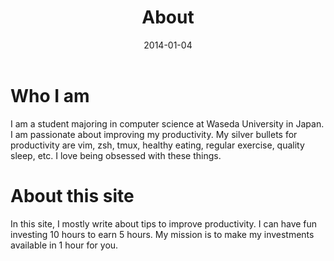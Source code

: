 #+POSTID: 9
#+TITLE: About
#+DATE: 2014-01-04

* Who I am
I am a student majoring in computer science at Waseda University in Japan. I am passionate about improving my productivity. My silver bullets for productivity are vim, zsh, tmux, healthy eating, regular exercise, quality sleep, etc. I love being obsessed with these things.
* About this site
In this site, I mostly write about tips to improve productivity. I can have fun investing 10 hours to earn 5 hours. My mission is to make my investments available in 1 hour for you.
